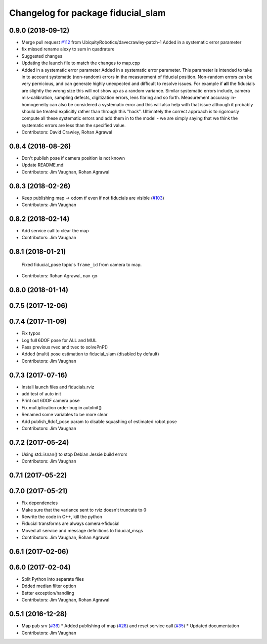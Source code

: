 ^^^^^^^^^^^^^^^^^^^^^^^^^^^^^^^^^^^
Changelog for package fiducial_slam
^^^^^^^^^^^^^^^^^^^^^^^^^^^^^^^^^^^

0.9.0 (2018-09-12)
------------------
* Merge pull request `#112 <https://github.com/UbiquityRobotics/fiducials/issues/112>`_ from UbiquityRobotics/davecrawley-patch-1
  Added in a systematic error parameter
* fix missed rename alexy to sum in quadrature
* Suggested changes
* Updating the launch file to match the changes to map.cpp
* Added in a systematic error parameter
  Added in a systematic error parameter. This parameter is intended to take in to account systematic (non-random) errors in the measurement of fiducial position. Non-random errors can be very pernicious, and can generate highly unexpected and difficult to resolve issues. For example if **all** the fiducials are slightly the wrong size this will not show up as a random variance. Similar systematic errors include, camera mis-calibration, sampling defects, digitization errors, lens flaring and so forth. Measurement accuracy in-homogeneity can also be considered a systematic error and this will also help with that issue although it probably should be treated explicitly rather than through this "hack". Ultimately the correct approach is to rigorously compute all these systematic errors and add them in to the model - we are simply saying that we think the systematic errors are less than the specified value.
* Contributors: David Crawley, Rohan Agrawal

0.8.4 (2018-08-26)
------------------
* Don't publish pose if camera position is not known
* Update README.md
* Contributors: Jim Vaughan, Rohan Agrawal

0.8.3 (2018-02-26)
------------------
* Keep publishing map -> odom tf even if not fiducials are visible (`#103 <https://github.com/UbiquityRobotics/fiducials/issues/103>`_)
* Contributors: Jim Vaughan

0.8.2 (2018-02-14)
------------------
* Add service call to clear the map
* Contributors: Jim Vaughan

0.8.1 (2018-01-21)
------------------
  Fixed fiducial_pose topic's ``frame_id`` from camera to map.
* Contributors: Rohan Agrawal, nav-go

0.8.0 (2018-01-14)
------------------

0.7.5 (2017-12-06)
------------------

0.7.4 (2017-11-09)
------------------
* Fix typos
* Log full 6DOF pose for ALL and MUL
* Pass previous rvec and tvec to solvePnP()
* Added (multi) pose estimation to fiducial_slam (disabled by default)
* Contributors: Jim Vaughan

0.7.3 (2017-07-16)
------------------
* Install launch files and fiducials.rviz
* add test of auto init
* Print out 6DOF camera pose
* Fix multiplication order bug in autoInit()
* Renamed some variables to be more clear
* Add publish_6dof_pose param to disable squashing of estimated robot pose
* Contributors: Jim Vaughan

0.7.2 (2017-05-24)
------------------
* Using std::isnan() to stop Debian Jessie build errors
* Contributors: Jim Vaughan

0.7.1 (2017-05-22)
------------------

0.7.0 (2017-05-21)
------------------
* Fix dependencies
* Make sure that the variance sent to rviz doesn't truncate to 0
* Rewrite the code in C++, kill the python
* Fiducial transforms are always camera->fiducial
* Moved all service and message definitions to fiducial_msgs
* Contributors: Jim Vaughan, Rohan Agrawal

0.6.1 (2017-02-06)
------------------

0.6.0 (2017-02-04)
------------------
* Split Python into separate files
* Ddded median filter option
* Better exception/handling
* Contributors: Jim Vaughan, Rohan Agrawal

0.5.1 (2016-12-28)
------------------
* Map pub srv (`#36 <https://github.com/UbiquityRobotics/fiducials/issues/36>`_)
  * Added publishing of map (`#28 <https://github.com/UbiquityRobotics/fiducials/issues/28>`_) and reset service call (`#35 <https://github.com/UbiquityRobotics/fiducials/issues/35>`_)
  * Updated documentation
* Contributors: Jim Vaughan
